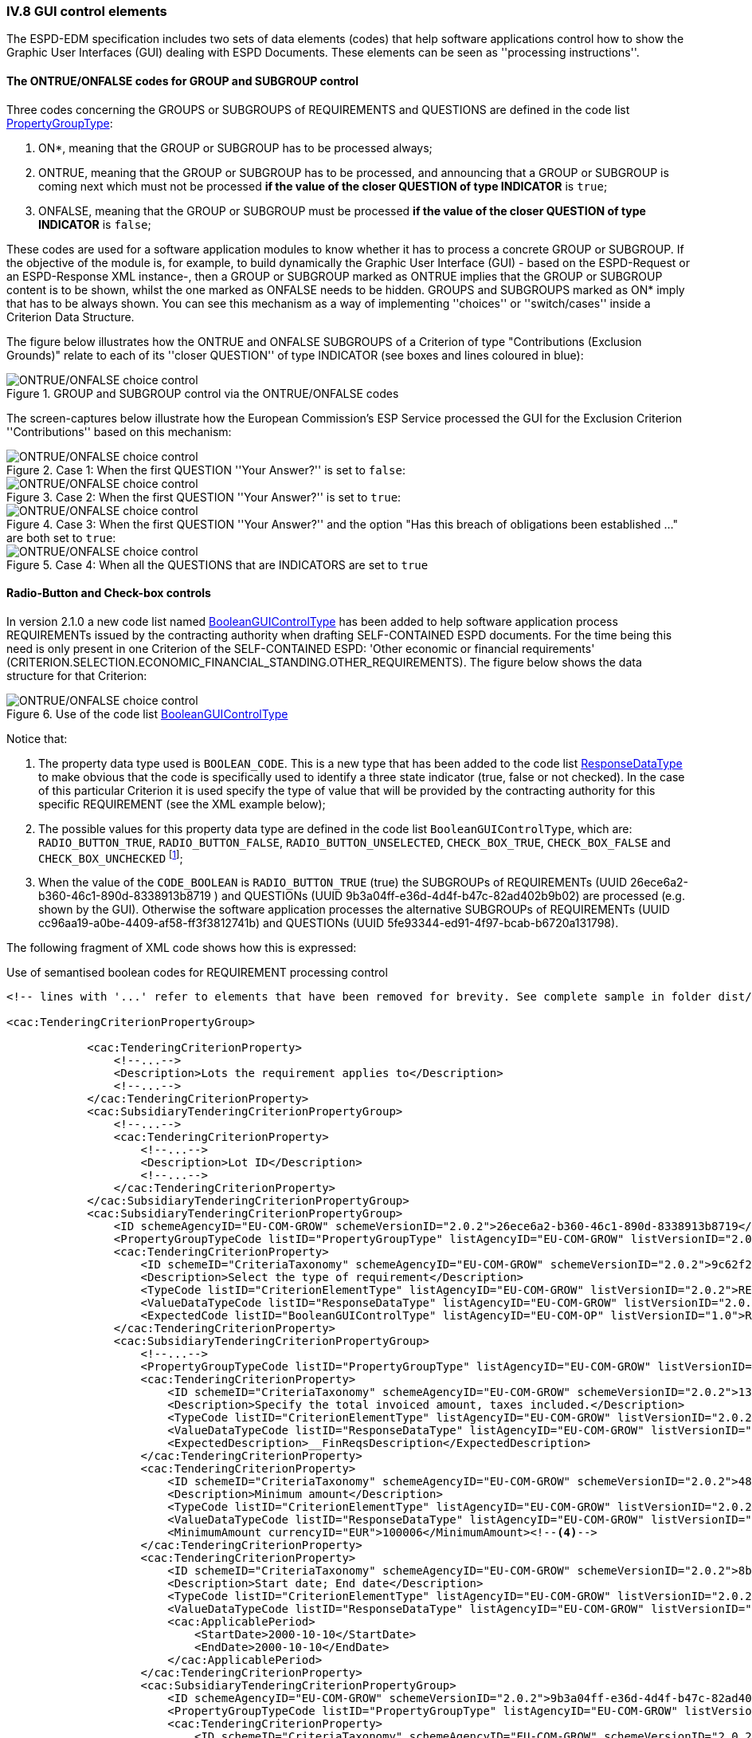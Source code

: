 
=== IV.8 GUI control elements

The ESPD-EDM specification includes two sets of data elements (codes) that help software applications control
how to show the Graphic User Interfaces (GUI) dealing with ESPD Documents. These elements can be seen as
''processing instructions''.

==== The ONTRUE/ONFALSE codes for GROUP and SUBGROUP control

Three codes concerning the GROUPS or SUBGROUPS of REQUIREMENTS and QUESTIONS are defined in the code list
link:https://github.com/ESPD/ESPD-EDM/blob/2.1.0/docs/src/main/asciidoc/dist/cl/xlsx/ESPD-CodeLists-V2.1.0.xlsx[PropertyGroupType]:

. ON*, meaning that the GROUP or SUBGROUP has to be processed always;
. ONTRUE, meaning that the GROUP or SUBGROUP has to be processed, and announcing that a GROUP or SUBGROUP is coming
next which must not be processed *if the value of the closer QUESTION of type INDICATOR* is `true`;
. ONFALSE, meaning that the GROUP or SUBGROUP must be processed *if the value of the closer QUESTION of type INDICATOR* is `false`;

These codes are used for a software application modules to know whether it has to process a concrete GROUP or SUBGROUP.
If the objective of the module is, for example, to build dynamically the Graphic User Interface (GUI) - based on the
ESPD-Request or an ESPD-Response XML instance-, then a GROUP or SUBGROUP marked as ONTRUE implies that the GROUP or
SUBGROUP content is to be shown, whilst the one marked as ONFALSE needs to be hidden. GROUPS and SUBGROUPS marked as
ON* imply that has to be always shown. You can see this mechanism as a way of implementing ''choices'' or
''switch/cases'' inside a Criterion Data Structure.

The figure below illustrates how the ONTRUE and ONFALSE SUBGROUPS of a Criterion of type "Contributions
(Exclusion Grounds)" relate to each of its ''closer QUESTION'' of type INDICATOR (see boxes and lines coloured in blue):

.GROUP and SUBGROUP control via the ONTRUE/ONFALSE codes
image::ONTRUE_ONFALSE_Use.png[ONTRUE/ONFALSE choice control, alt="ONTRUE/ONFALSE choice control", align="center"]

The screen-captures below illustrate how the European Commission's ESP Service processed the GUI for the Exclusion Criterion
''Contributions'' based on this mechanism:

.Case 1: When the first QUESTION ''Your Answer?'' is set to `false`:
image::ONTRUE_ONFALSE_Mockup_1.png[ONTRUE/ONFALSE choice control, alt="ONTRUE/ONFALSE choice control", align="center"]

.Case 2: When the first QUESTION ''Your Answer?'' is set to `true`:
image::ONTRUE_ONFALSE_Mockup_2.png[ONTRUE/ONFALSE choice control, alt="ONTRUE/ONFALSE choice control", align="center"]

.Case 3: When the first QUESTION ''Your Answer?'' and the option "Has this breach of obligations been established ..." are both set to `true`:
image::ONTRUE_ONFALSE_Mockup_3.png[ONTRUE/ONFALSE choice control, alt="ONTRUE/ONFALSE choice control", align="center"]

.Case 4: When all the QUESTIONS that are INDICATORS are set to `true`
image::ONTRUE_ONFALSE_Mockup_4.png[ONTRUE/ONFALSE choice control, alt="ONTRUE/ONFALSE choice control", align="center"]

==== Radio-Button and Check-box controls

In version 2.1.0 a new code list named link:https://github.com/ESPD/ESPD-EDM/blob/2.1.0/docs/src/main/asciidoc/dist/cl/xlsx/ESPD-CodeLists-V2.1.0.xlsx[BooleanGUIControlType]
has been added to help software application process REQUIREMENTs issued by
the contracting authority when drafting SELF-CONTAINED ESPD documents. For the time being this need is only present in
one Criterion of the SELF-CONTAINED ESPD: 'Other economic or financial requirements'
(CRITERION.SELECTION.ECONOMIC_FINANCIAL_STANDING.OTHER_REQUIREMENTS). The figure below shows the data structure for that
Criterion:

.Use of the code list link:https://github.com/ESPD/ESPD-EDM/blob/2.1.0/docs/src/main/asciidoc/dist/cl/xlsx/ESPD-CodeLists-V2.1.0.xlsx[BooleanGUIControlType]
image::UseOfRadioButtons_DS.png[ONTRUE/ONFALSE choice control, alt="ONTRUE/ONFALSE choice control", align="center"]

Notice that:

. The property data type used is `BOOLEAN_CODE`. This is a new type that has been added to the code list
link:https://github.com/ESPD/ESPD-EDM/blob/2.1.0/docs/src/main/asciidoc/dist/cl/xlsx/ESPD-CodeLists-V2.1.0.xlsx[ResponseDataType]
to make obvious that the code is specifically used to identify a three state indicator (true, false or not checked). In the
case of this particular Criterion it is used specify the type of value that will be provided by the contracting authority
for this specific REQUIREMENT (see the XML example below);

. The possible values for this property data type are defined in the code list `BooleanGUIControlType`, which are:
`RADIO_BUTTON_TRUE`, `RADIO_BUTTON_FALSE`, `RADIO_BUTTON_UNSELECTED`, `CHECK_BOX_TRUE`, `CHECK_BOX_FALSE` and `CHECK_BOX_UNCHECKED`
footnote:[We call this the ''semantisation'' of basic elements to refer to data elements that have been specifically
named to reflect a possible use of the element by an agent, e.g. boolean indicators named RADIO_BUTTON_TRUE, RADIO_BUTTON_TRUE, etc. or
identifier names like LOT_IDENTIFIER or ECONOMIC_OPERATOR_IDENTIFIER];

. When the value of the `CODE_BOOLEAN` is `RADIO_BUTTON_TRUE` (true) the SUBGROUPs of REQUIREMENTs (UUID 26ece6a2-b360-46c1-890d-8338913b8719
) and QUESTIONs (UUID 9b3a04ff-e36d-4d4f-b47c-82ad402b9b02) are processed (e.g. shown by the GUI).
Otherwise the software application processes the alternative SUBGROUPs of REQUIREMENTs (UUID cc96aa19-a0be-4409-af58-ff3f3812741b) and
QUESTIONs (UUID 5fe93344-ed91-4f97-bcab-b6720a131798).

The following fragment of XML code shows how this is expressed:

.Use of semantised boolean codes for REQUIREMENT processing control
[source,xml]
----
<!-- lines with '...' refer to elements that have been removed for brevity. See complete sample in folder dist/xml of this distribution -->

<cac:TenderingCriterionPropertyGroup>

            <cac:TenderingCriterionProperty>
                <!--...-->
                <Description>Lots the requirement applies to</Description>
                <!--...-->
            </cac:TenderingCriterionProperty>
            <cac:SubsidiaryTenderingCriterionPropertyGroup>
                <!--...-->
                <cac:TenderingCriterionProperty>
                    <!--...-->
                    <Description>Lot ID</Description>
                    <!--...-->
                </cac:TenderingCriterionProperty>
            </cac:SubsidiaryTenderingCriterionPropertyGroup>
            <cac:SubsidiaryTenderingCriterionPropertyGroup>
                <ID schemeAgencyID="EU-COM-GROW" schemeVersionID="2.0.2">26ece6a2-b360-46c1-890d-8338913b8719</ID>
                <PropertyGroupTypeCode listID="PropertyGroupType" listAgencyID="EU-COM-GROW" listVersionID="2.0.2">ON*</PropertyGroupTypeCode>
                <cac:TenderingCriterionProperty>
                    <ID schemeID="CriteriaTaxonomy" schemeAgencyID="EU-COM-GROW" schemeVersionID="2.0.2">9c62f2c7-0c51-451d-8730-427f92ed618c</ID>
                    <Description>Select the type of requirement</Description>
                    <TypeCode listID="CriterionElementType" listAgencyID="EU-COM-GROW" listVersionID="2.0.2">REQUIREMENT</TypeCode>
                    <ValueDataTypeCode listID="ResponseDataType" listAgencyID="EU-COM-GROW" listVersionID="2.0.2">CODE_BOOLEAN</ValueDataTypeCode><--1-->
                    <ExpectedCode listID="BooleanGUIControlType" listAgencyID="EU-COM-OP" listVersionID="1.0">RADIO_BUTTON_TRUE</ExpectedCode><--2-->
                </cac:TenderingCriterionProperty>
                <cac:SubsidiaryTenderingCriterionPropertyGroup>
                    <!--...-->
                    <PropertyGroupTypeCode listID="PropertyGroupType" listAgencyID="EU-COM-GROW" listVersionID="2.0.2">ONTRUE</PropertyGroupTypeCode><--3-->
                    <cac:TenderingCriterionProperty>
                        <ID schemeID="CriteriaTaxonomy" schemeAgencyID="EU-COM-GROW" schemeVersionID="2.0.2">13728a54-21e3-4c84-8b11-48666c3d260f</ID>
                        <Description>Specify the total invoiced amount, taxes included.</Description>
                        <TypeCode listID="CriterionElementType" listAgencyID="EU-COM-GROW" listVersionID="2.0.2">REQUIREMENT</TypeCode>
                        <ValueDataTypeCode listID="ResponseDataType" listAgencyID="EU-COM-GROW" listVersionID="2.0.2">DESCRIPTION</ValueDataTypeCode>
                        <ExpectedDescription>__FinReqsDescription</ExpectedDescription>
                    </cac:TenderingCriterionProperty>
                    <cac:TenderingCriterionProperty>
                        <ID schemeID="CriteriaTaxonomy" schemeAgencyID="EU-COM-GROW" schemeVersionID="2.0.2">48c7b3bf-8d1c-4497-a915-78d53ba68089</ID>
                        <Description>Minimum amount</Description>
                        <TypeCode listID="CriterionElementType" listAgencyID="EU-COM-GROW" listVersionID="2.0.2">REQUIREMENT</TypeCode>
                        <ValueDataTypeCode listID="ResponseDataType" listAgencyID="EU-COM-GROW" listVersionID="2.0.2">AMOUNT</ValueDataTypeCode>
                        <MinimumAmount currencyID="EUR">100006</MinimumAmount><--4-->
                    </cac:TenderingCriterionProperty>
                    <cac:TenderingCriterionProperty>
                        <ID schemeID="CriteriaTaxonomy" schemeAgencyID="EU-COM-GROW" schemeVersionID="2.0.2">8b4ae4f0-2849-49ea-a64b-7bb20c60bde4</ID>
                        <Description>Start date; End date</Description>
                        <TypeCode listID="CriterionElementType" listAgencyID="EU-COM-GROW" listVersionID="2.0.2">REQUIREMENT</TypeCode>
                        <ValueDataTypeCode listID="ResponseDataType" listAgencyID="EU-COM-GROW" listVersionID="2.0.2">PERIOD</ValueDataTypeCode>
                        <cac:ApplicablePeriod>
                            <StartDate>2000-10-10</StartDate>
                            <EndDate>2000-10-10</EndDate>
                        </cac:ApplicablePeriod>
                    </cac:TenderingCriterionProperty>
                    <cac:SubsidiaryTenderingCriterionPropertyGroup>
                        <ID schemeAgencyID="EU-COM-GROW" schemeVersionID="2.0.2">9b3a04ff-e36d-4d4f-b47c-82ad402b9b02</ID>
                        <PropertyGroupTypeCode listID="PropertyGroupType" listAgencyID="EU-COM-GROW" listVersionID="2.0.2"></PropertyGroupTypeCode>
                        <cac:TenderingCriterionProperty>
                            <ID schemeID="CriteriaTaxonomy" schemeAgencyID="EU-COM-GROW" schemeVersionID="2.0.2">1d89c188-58d2-461e-a4f6-a17f689d87f4</ID>
                            <Description>Amount</Description>
                            <TypeCode listID="CriterionElementType" listAgencyID="EU-COM-GROW" listVersionID="2.0.2">QUESTION</TypeCode><--5-->
                            <ValueDataTypeCode listID="ResponseDataType" listAgencyID="EU-COM-GROW" listVersionID="2.0.2">AMOUNT</ValueDataTypeCode><--6-->
                        </cac:TenderingCriterionProperty>
                    </cac:SubsidiaryTenderingCriterionPropertyGroup>
                </cac:SubsidiaryTenderingCriterionPropertyGroup>
                <cac:SubsidiaryTenderingCriterionPropertyGroup>
                    <ID schemeAgencyID="EU-COM-GROW" schemeVersionID="2.0.2">cc96aa19-a0be-4409-af58-ff3f3812741b</ID>
                    <PropertyGroupTypeCode listID="PropertyGroupType" listAgencyID="EU-COM-GROW" listVersionID="2.0.2">ONFALSE</PropertyGroupTypeCode><--7-->
                    <cac:TenderingCriterionProperty>
                        <ID schemeID="CriteriaTaxonomy" schemeAgencyID="EU-COM-GROW" schemeVersionID="2.0.2">57d4160f-20b4-4b43-967b-76b038a2fa6b</ID>
                        <Description>Minimum rating</Description>
                        <TypeCode listID="CriterionElementType" listAgencyID="EU-COM-GROW" listVersionID="2.0.2">REQUIREMENT</TypeCode>
                        <ValueDataTypeCode listID="ResponseDataType" listAgencyID="EU-COM-GROW" listVersionID="2.0.2">QUANTITY</ValueDataTypeCode>
                    </cac:TenderingCriterionProperty>
                    <cac:TenderingCriterionProperty>
                        <ID schemeID="CriteriaTaxonomy" schemeAgencyID="EU-COM-GROW" schemeVersionID="2.0.2">f07b5174-93ae-46dd-aa26-7f451d97f6a8</ID>
                        <Description>Rating scheme</Description>
                        <TypeCode listID="CriterionElementType" listAgencyID="EU-COM-GROW" listVersionID="2.0.2">REQUIREMENT</TypeCode>
                        <ValueDataTypeCode listID="ResponseDataType" listAgencyID="EU-COM-GROW" listVersionID="2.0.2">DESCRIPTION</ValueDataTypeCode>
                        <ExpectedDescription></ExpectedDescription>
                    </cac:TenderingCriterionProperty>
                    <cac:SubsidiaryTenderingCriterionPropertyGroup>
                        <ID schemeAgencyID="EU-COM-GROW" schemeVersionID="2.0.2">5fe93344-ed91-4f97-bcab-b6720a131798</ID>
                        <PropertyGroupTypeCode listID="PropertyGroupType" listAgencyID="EU-COM-GROW" listVersionID="2.0.2"></PropertyGroupTypeCode>
                        <cac:TenderingCriterionProperty>
                            <ID schemeID="CriteriaTaxonomy" schemeAgencyID="EU-COM-GROW" schemeVersionID="2.0.2">3bd1913b-c461-41eb-87c4-84e003785a56</ID>
                            <Description>Rating</Description>
                            <TypeCode listID="CriterionElementType" listAgencyID="EU-COM-GROW" listVersionID="2.0.2">QUESTION</TypeCode><--8-->
                            <ValueDataTypeCode listID="ResponseDataType" listAgencyID="EU-COM-GROW" listVersionID="2.0.2">QUANTITY</ValueDataTypeCode>
                        </cac:TenderingCriterionProperty>
                    </cac:SubsidiaryTenderingCriterionPropertyGroup>
                </cac:SubsidiaryTenderingCriterionPropertyGroup>
            </cac:SubsidiaryTenderingCriterionPropertyGroup>
            <!--...-->
        </cac:TenderingCriterionPropertyGroup>
    </cac:TenderingCriterion>

----
<1> This property (cac:TenderingCriterionProperty) can be used by the software application to help the contracting authority select the type of REQUIREMENT it wants to be shown to the economic operator, either an Amount limited by a threshold and a period of time or rating constrained by a threshold and a rating scheme. The expected value will be a code expressing a three-state indicator (a boolean semantised as CODE_BOOLEAN).
<2> In this example, the contracting authority has specified the value `RADIO_BUTTON_TRUE`.
<3> As the value of the element `cbc:ExpectedCode`, inside the REQUIREMENT (`cac:TenderingCriterionProperty`) ''Select the type of requirement'', is `RADIO_BUTTON_TRUE` the economic operator will see the first SUBGROUP of REQUIREMENTs (UUID  26ece6a2-b360-46c1-890d-8338913b8719) and will have to respond the QUESTION with the text "Amount".
<4> The contracting authority is specifying that an amount above 100006 Euros is expected.
<5> This is the QUESTION that the economic operator needs to respond (the "Amount" corresponding to the economic of financial requirement (in this example: "Specify the total invoiced amount, taxes included" (cac:TenderingCriterionProperty UUID 13728a54-21e3-4c84-8b11-48666c3d260f).
<6> The economic operator (EO) will have to respond using an element of type cbc:Amount, see the next fragment of XML below for the response of the EO. The validation mechanism checks that the type of data specified by the contracting authority in the ESPD-Request (AMOUNT) and the type of data provided in the ESPD-Response (`cbc:ReponseAmount`) are coherent.
<7> This SUBGROUP is never processed (e.g. shown to the economic operator) as it contains the SUBGROUP of REQUIREMENTs and QUESTION in case the contracting authority had specified RADIO_BUTTON_FALSE as an answer to the field "Select the type of requirement".
<8> The QUESTION that the economic operator would have had to respond in case the contracting authority had selected the second SUBGROUP of REQUIREMENTs, which is not the case in this example.


.Response of the economic operator to the REQUIREMENT "Amount"
[source,xml]
----
<!-- ... -->
<cac:TenderingCriterionResponse>
        <ID schemeID="ISO/IEC 9834-8:2008 - 4UUID" schemeAgencyID="EU-COM-GROW" schemeVersionID="2.0.2">76085d25-05ad-4cb3-b1e0-675558e3f43e</ID>
        <ValidatedCriterionPropertyID schemeID="CriteriaTaxonomy" schemeAgencyID="EU-COM-GROW" schemeVersionID="2.0.2">1d89c188-58d2-461e-a4f6-a17f689d87f4</ValidatedCriterionPropertyID><--1-->
        <cac:ResponseValue>
            <ID schemeID="ISO/IEC 9834-8:2008 - 4UUID" schemeAgencyID="EU-COM-GROW" schemeVersionID="2.0.2">42245674-d305-40bf-8b58-87ba51313345</ID>
            <ResponseAmount currencyID="EUR">10025</ResponseAmount><--2--><--3--><--4-->
        </cac:ResponseValue>
    </cac:TenderingCriterionResponse>
----
<1> This UUID is identical to the UUID of the cac:TenderingCriterionProperty selected by the contracting authority for the QUESTION "Amount:" (see XML above).
<2> The element cbc:ResponseAmount is of type "AMOUNT", as expected by the validation mechanisms.
<3> The value of the amount meets the REQUIREMENT, as the amount is required to be above 10006 Euros (see XML above, notice the `currencyID` type value, too).
<4> Beware that, contrary to other numeric types of data, AMOUNT is not semantised and mapped to `cbc:ResponseMinimumAmount` nor
`cbc:ResponseMaximumAmount``, as in the current ESPD-EDM specification all monetary thresholds are always "minimum".

==== Use of CAPTION

As explained in section link:#iv-6-data-structures[IV.6 Data Structures] (see from ''Table 25. Mapping between the
ESPD-EDM criterion data structure spread-sheets and the UBL-2.2 vocabulary ESDP-EDM Spread-sheet vocabulary'' on,
the term CAPTION is used in the Criteria Taxonomy data structures to inform software applications about the presence of
a text label. Applications could use it to label boxes containing groups of REQUIREMENTS or of QUESTIONS. But in general
software applications should know how to present the contents of the XML instances without having to recur to such resources
(see the ''Note for the future: eBusiness Documents should not convey Process Instructions'' just below).

A CAPTION is mapped to the UBL element cbc:TenderingCriterionProperty. This is the reason why the ESPD-EDM had to introduce an element
that, in the end, is quite ''dummy'': the UBL-2.2 specification requires that the first element of a GROUP or SUBGROUP is
has always to be a criterion property (an element `cac:TenderingCriterionProperty`).

For software applications, the implication can be reduced to a very simple rule: *when encountering a `cac:TenderingCriterionProperty`
which `cbc:TypeCode` value equals CAPTION just skip it!*
